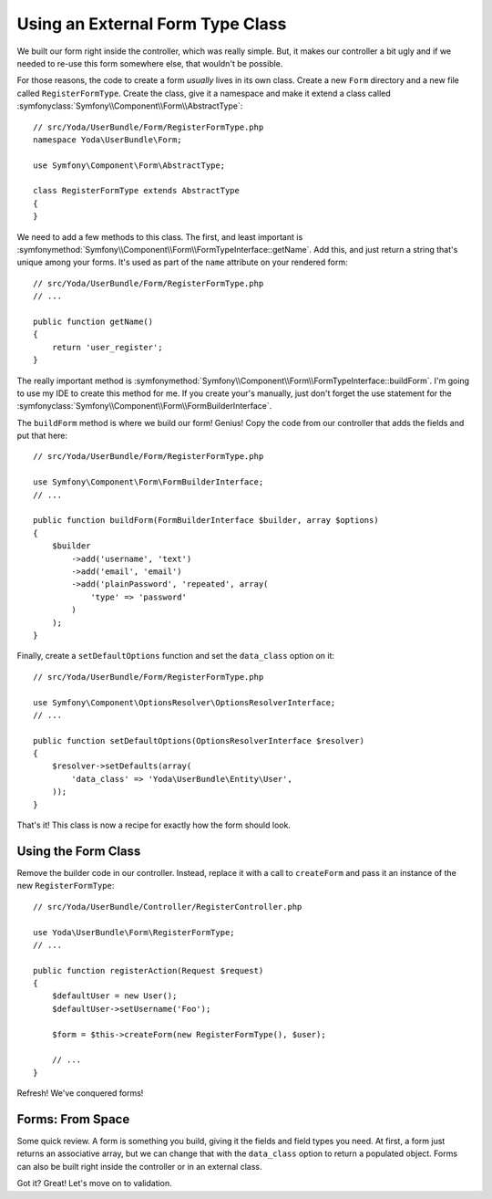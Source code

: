 Using an External Form Type Class
=================================

We built our form right inside the controller, which was really simple. But,
it makes our controller a bit ugly and if we needed to re-use this form somewhere
else, that wouldn't be possible.

For those reasons, the code to create a form *usually* lives in its own class.
Create a new ``Form`` directory and a new file called ``RegisterFormType``.
Create the class, give it a namespace and make it extend a class called
:symfonyclass:`Symfony\\Component\\Form\\AbstractType`::

    // src/Yoda/UserBundle/Form/RegisterFormType.php
    namespace Yoda\UserBundle\Form;

    use Symfony\Component\Form\AbstractType;

    class RegisterFormType extends AbstractType
    {
    }

We need to add a few methods to this class. The first, and least important
is :symfonymethod:`Symfony\\Component\\Form\\FormTypeInterface::getName`.
Add this, and just return a string that's unique among your forms. It's
used as part of the ``name`` attribute on your rendered form::

    // src/Yoda/UserBundle/Form/RegisterFormType.php
    // ...

    public function getName()
    {
        return 'user_register';
    }

The really important method is :symfonymethod:`Symfony\\Component\\Form\\FormTypeInterface::buildForm`.
I'm going to use my IDE to create this method for me. If you create your's
manually, just don't forget the use statement for the
:symfonyclass:`Symfony\\Component\\Form\\FormBuilderInterface`.

The ``buildForm`` method is where we build our form! Genius! Copy the code
from our controller that adds the fields and put that here::

    // src/Yoda/UserBundle/Form/RegisterFormType.php

    use Symfony\Component\Form\FormBuilderInterface;
    // ...

    public function buildForm(FormBuilderInterface $builder, array $options)
    {
        $builder
            ->add('username', 'text')
            ->add('email', 'email')
            ->add('plainPassword', 'repeated', array(
                'type' => 'password'
            )
        );
    }

Finally, create a ``setDefaultOptions`` function and set the ``data_class``
option on it::

    // src/Yoda/UserBundle/Form/RegisterFormType.php

    use Symfony\Component\OptionsResolver\OptionsResolverInterface;
    // ...

    public function setDefaultOptions(OptionsResolverInterface $resolver)
    {
        $resolver->setDefaults(array(
            'data_class' => 'Yoda\UserBundle\Entity\User',
        ));
    }

That's it! This class is now a recipe for exactly how the form should look.

Using the Form Class
--------------------

Remove the builder code in our controller. Instead, replace it with a call to
``createForm`` and pass it an instance of the new ``RegisterFormType``::

    // src/Yoda/UserBundle/Controller/RegisterController.php
    
    use Yoda\UserBundle\Form\RegisterFormType;
    // ...

    public function registerAction(Request $request)
    {
        $defaultUser = new User();
        $defaultUser->setUsername('Foo');

        $form = $this->createForm(new RegisterFormType(), $user);

        // ...
    }

Refresh! We've conquered forms!

Forms: From Space
-----------------

Some quick review. A form is something you build, giving it the fields and
field types you need. At first, a form just returns an associative array,
but we can change that with the ``data_class`` option to return a populated
object. Forms can also be built right inside the controller or in an external
class.

Got it? Great! Let's move on to validation.
